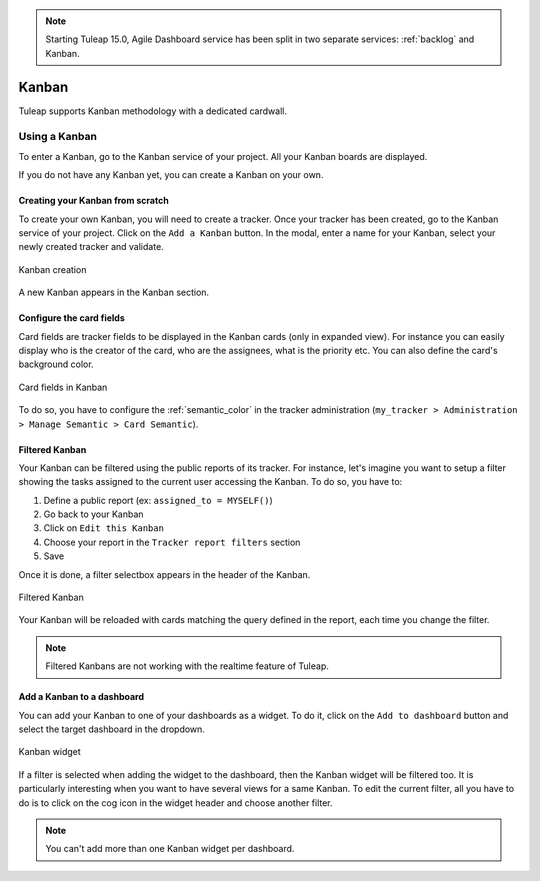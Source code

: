 .. NOTE:: Starting Tuleap 15.0, Agile Dashboard service has been split in two separate services: :ref:`backlog` and Kanban.

.. _kanban:

Kanban
======

Tuleap supports Kanban methodology with a dedicated cardwall.

Using a Kanban
--------------

To enter a Kanban, go to the Kanban service of your project. All your Kanban boards are displayed.

If you do not have any Kanban yet, you can create a Kanban on your own.

Creating your Kanban from scratch
`````````````````````````````````

To create your own Kanban, you will need to create a tracker.
Once your tracker has been created, go to the Kanban service of your project.
Click on the ``Add a Kanban`` button.
In the modal, enter a name for your Kanban, select your newly created tracker and validate.

.. figure:: ../images/screenshots/agiledashboard/kanban/create-new-kanban.png
   :align: center
   :alt: Create a new kanban
   :name: Create a new kanban

   Kanban creation

A new Kanban appears in the Kanban section.

Configure the card fields
`````````````````````````

Card fields are tracker fields to be displayed in the Kanban cards (only in expanded view).
For instance you can easily display who is the creator of the card, who are the assignees, what is the priority etc.
You can also define the card's background color.

.. figure:: ../images/screenshots/agiledashboard/kanban/kanban-card-fields.png
   :align: center
   :alt: Cards fields
   :name: Cards fields

   Card fields in Kanban

To do so, you have to configure the :ref:`semantic_color` in the tracker administration (``my_tracker > Administration > Manage Semantic > Card Semantic``).

Filtered Kanban
```````````````

Your Kanban can be filtered using the public reports of its tracker.
For instance, let's imagine you want to setup a filter showing the tasks assigned to the current user accessing the Kanban. To do so, you have to:

1. Define a public report (ex: ``assigned_to = MYSELF()``)
2. Go back to your Kanban
3. Click on ``Edit this Kanban``
4. Choose your report in the ``Tracker report filters`` section
5. Save

Once it is done, a filter selectbox appears in the header of the Kanban.

.. figure:: ../images/screenshots/agiledashboard/kanban/filtered-kanban.png
   :align: center
   :alt: Filtered kanban
   :name: Filtered kanban

   Filtered Kanban

Your Kanban will be reloaded with cards matching the query defined in the report, each time you change the filter.

.. NOTE:: Filtered Kanbans are not working with the realtime feature of Tuleap.

Add a Kanban to a dashboard
```````````````````````````

You can add your Kanban to one of your dashboards as a widget.
To do it, click on the ``Add to dashboard`` button and select the target dashboard in the dropdown.

.. figure:: ../images/screenshots/agiledashboard/kanban/filtered-kanban-widget.png
   :align: center
   :alt: Filtered kanban widget
   :name: Filtered kanban widget

   Kanban widget

If a filter is selected when adding the widget to the dashboard, then the Kanban widget will be filtered too.
It is particularly interesting when you want to have several views for a same Kanban.
To edit the current filter, all you have to do is to click on the cog icon in the widget header and choose another filter.

.. NOTE:: You can't add more than one Kanban widget per dashboard.
